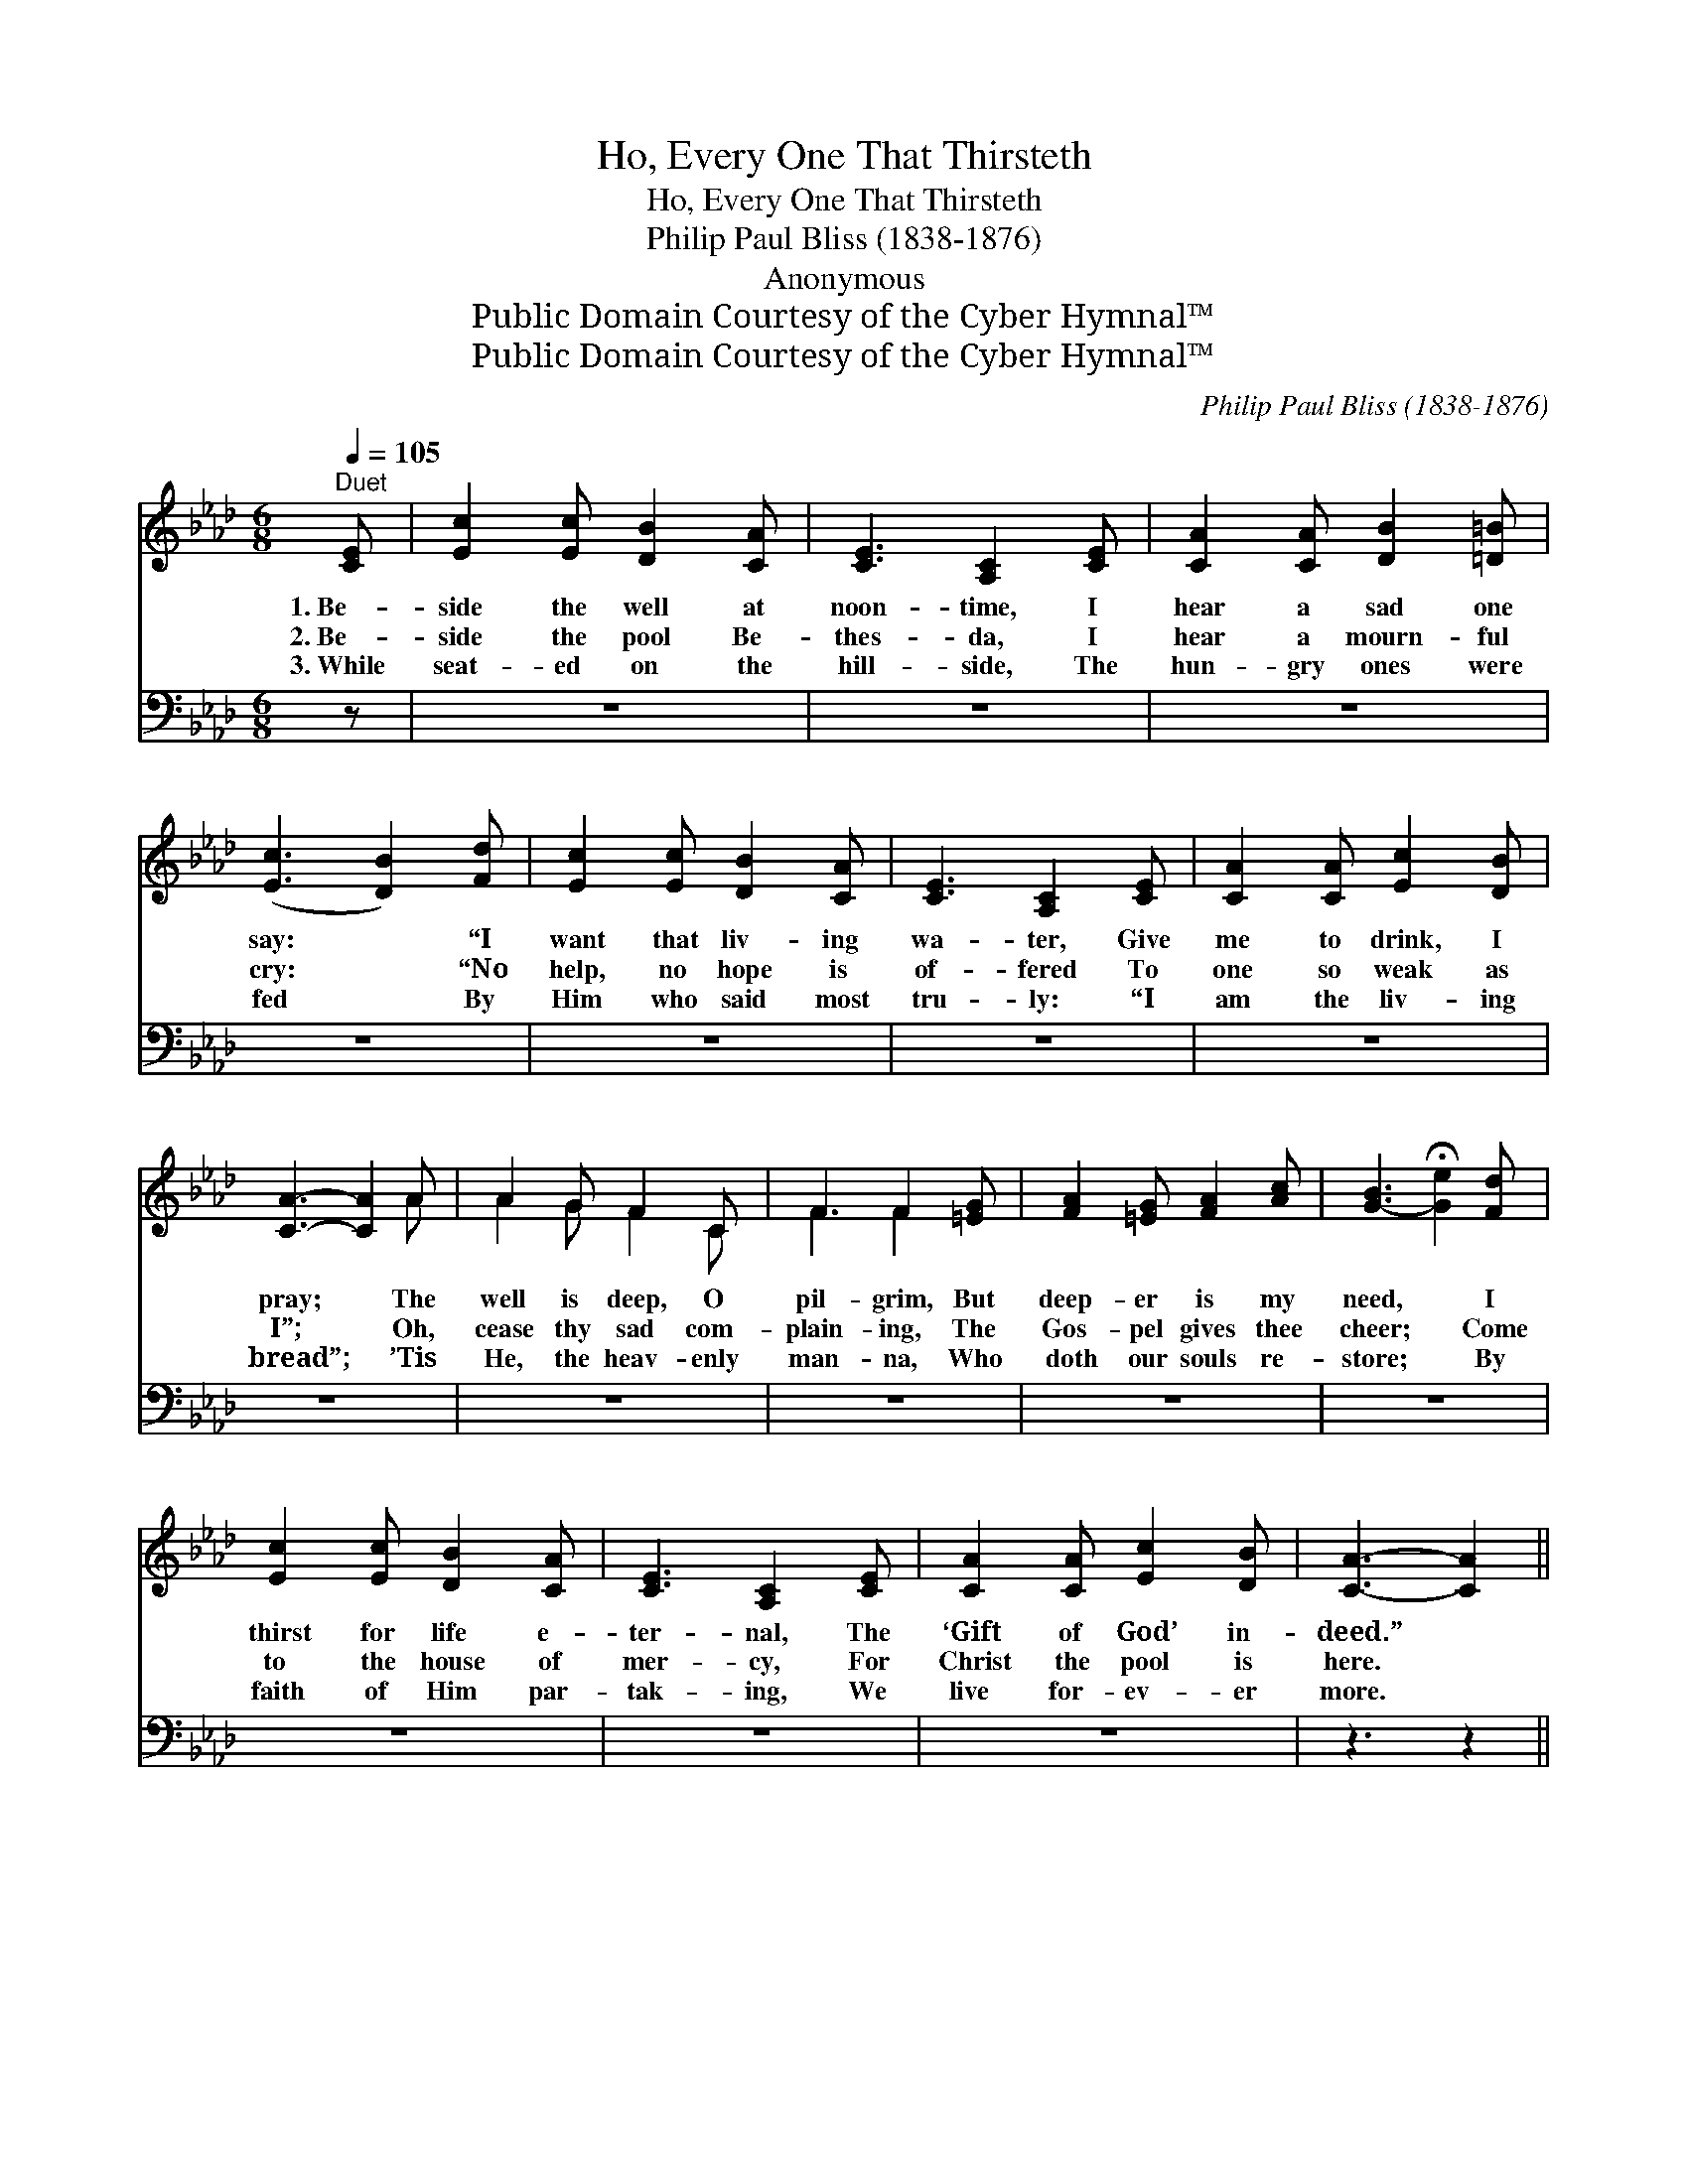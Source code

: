 X:1
T:Ho, Every One That Thirsteth
T:Ho, Every One That Thirsteth
T:Philip Paul Bliss (1838-1876)
T:Anonymous
T:Public Domain Courtesy of the Cyber Hymnal™
T:Public Domain Courtesy of the Cyber Hymnal™
C:Philip Paul Bliss (1838-1876)
Z:Public Domain
Z:Courtesy of the Cyber Hymnal™
%%score ( 1 2 ) ( 3 4 )
L:1/8
Q:1/4=105
M:6/8
K:Ab
V:1 treble 
V:2 treble 
V:3 bass 
V:4 bass 
V:1
"^Duet" [CE] | [Ec]2 [Ec] [DB]2 [CA] | [CE]3 [A,C]2 [CE] | [CA]2 [CA] [DB]2 [=D=B] | %4
w: 1.~Be-|side the well at|noon- time, I|hear a sad one|
w: 2.~Be-|side the pool Be-|thes- da, I|hear a mourn- ful|
w: 3.~While|seat- ed on the|hill- side, The|hun- gry ones were|
 ([Ec]3 [DB]2) [Fd] | [Ec]2 [Ec] [DB]2 [CA] | [CE]3 [A,C]2 [CE] | [CA]2 [CA] [Ec]2 [DB] | %8
w: say: * “I|want that liv- ing|wa- ter, Give|me to drink, I|
w: cry: * “No|help, no hope is|of- fered To|one so weak as|
w: fed * By|Him who said most|tru- ly: “I|am the liv- ing|
 [CA]3- [CA]2 A | A2 G F2 C | F3 F2 [=EG] | [FA]2 [=EG] [FA]2 [Ac] | [G-B]3 !fermata![Ge]2 [Fd] | %13
w: pray; * The|well is deep, O|pil- grim, But|deep- er is my|need, * I|
w: I”; * Oh,|cease thy sad com-|plain- ing, The|Gos- pel gives thee|cheer; * Come|
w: bread”; * ’Tis|He, the heav- enly|man- na, Who|doth our souls re-|store; * By|
 [Ec]2 [Ec] [DB]2 [CA] | [CE]3 [A,C]2 [CE] | [CA]2 [CA] [Ec]2 [DB] | [CA]3- [CA]2 || %17
w: thirst for life e-|ter- nal, The|‘Gift of God’ in-|deed.” *|
w: to the house of|mer- cy, For|Christ the pool is|here. *|
w: faith of Him par-|tak- ing, We|live for- ev- er|more. *|
"^Refrain" [Ae] | [Ae]2 [Ac] [Ae]2 [Ac] | [Ac]3 [GB]2 [Gc] | A2 A [AB]2 [Ac] | ([GB]3 Bc)[Ed] | %22
w: Ho,|ev- ery one that|thirst- eth, The|liv- ing wa- ter|buy! * * Ye|
w: ’Tis|He, the great Phy-|si- cian, Can|cure the sin- sick|soul; * * “Rise|
w: Ho,|ev- ery one that|thirst- eth, The|liv- ing wa- ter|buy! * * Ye|
 [Ec]2 [Ec] [DB]2 [CA] | [Fd]3 ([Fd][Ge])[Af] | [Ae]2 [Ec] [Ec]2 [DB] | [CA]3- [CA]2 |] %26
w: bless- èd ones that|hun- ger, * Take,|eat and ne- ver|die. *|
w: up and walk,” He|bids thee, * “Thy|faith has made thee|whole.” *|
w: bless- èd ones that|hun- ger, * Take,|eat and ne- ver|die. *|
V:2
 x | x6 | x6 | x6 | x6 | x6 | x6 | x6 | x5 A | A2 G F2 C | F3 F2 x | x6 | x6 | x6 | x6 | x6 | x5 || %17
 x | x6 | x6 | A2 A x3 | x3 G2 x | x6 | x6 | x6 | x5 |] %26
V:3
 z | z6 | z6 | z6 | z6 | z6 | z6 | z6 | z6 | z6 | z6 | z6 | z6 | z6 | z6 | z6 | z3 z2 || [A,C] | %18
 [CE]2 [A,E] [CE]2 [A,E] | [E,E]3 [E,E]2 [E,D] | [F,C]2 [F,C] [B,,=D]2 [B,,D] | %21
 [E,E]3- [E,E]2 [E,G,] | A,2 A, [E,G,]2 [F,A,] | [D,A,]3 [D,A,]2 [D,A,] | %24
 [E,C]2 [E,A,] [E,G,]2 [E,G,] | [A,,A,]3- [A,,A,]2 |] %26
V:4
 x | x6 | x6 | x6 | x6 | x6 | x6 | x6 | x6 | x6 | x6 | x6 | x6 | x6 | x6 | x6 | x5 || x | x6 | x6 | %20
 x6 | x6 | A,2 A, x3 | x6 | x6 | x5 |] %26

